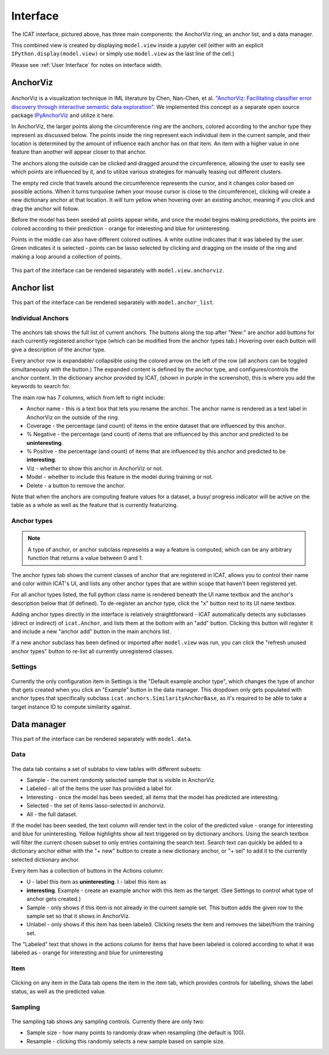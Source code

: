 Interface
#########

.. figure:: ../_static/screenshot1.png
    :align: center

The ICAT interface, pictured above, has three main components: the AnchorViz
ring, an anchor list, and a data manager.

This combined view is created by displaying ``model.view`` inside a jupyter cell
(either with an explicit ``IPython.display(model.view)`` or simply use
``model.view`` as the last line of the cell.)

Please see :ref:`User Interface` for notes on interface width.

AnchorViz
=========

.. figure:: ../_static/anchorviz.png
    :align: center

AnchorViz is a visualization technique in IML literature by Chen, Nan-Chen, et
al.  `"AnchorViz: Facilitating classifier error discovery through interactive
semantic data exploration"
<https://dl.acm.org/doi/abs/10.1145/3172944.3172950>`_.  We implemented this
concept as a separate open source package `IPyAnchorViz
<https://github.com/ORNL/ipyanchorviz>`_ and utilize it here.

In AnchorViz, the larger points along the circumference ring are the anchors,
colored according to the anchor type they represent as discussed below. The
points inside the ring represent each individual item in the current sample, and
their location is determined by the amount of influence each anchor has on that
item. An item with a higher value in one feature than another will appear closer
to that anchor.

The anchors along the outside can be clicked and dragged around the
circumference, allowing the user to easily see which points are influenced by
it, and to utilize various strategies for manually teasing out different
clusters.

The empty red circle that travels around the circumference represents the
cursor, and it changes color based on possible actions. When it turns turquoise
(when your mouse cursor is close to the circumference), clicking will create a
new dictionary anchor at that location.  It will turn yellow when hovering over
an existing anchor, meaning if you click and drag the anchor will follow.

Before the model has been seeded all points appear white, and once the model
begins making predictions, the points are colored according to their prediction
- orange for interesting and blue for uninteresting.

Points in the middle can also have different colored outlines. A white outline
indicates that it was labeled by the user. Green indicates it is selected -
points can be lasso selected by clicking and dragging on the inside of the ring
and making a loop around a collection of points.

.. figure:: ../_static/selection.png
   :align: center

This part of the interface can be rendered separately with
``model.view.anchorviz``.


Anchor list
===========

This part of the interface can be rendered separately with ``model.anchor_list``.

Individual Anchors
------------------

.. figure:: ../_static/anchors.png
    :align: center

.. |expand-ico| image:: ../_static/expand-all.png

The anchors tab shows the full list of current anchors. The buttons along the
top after "New:" are anchor add buttons for each currently registered anchor
type (which can be modified from the anchor types tab.) Hovering over each
button will give a description of the anchor type.

Every anchor row is expandable/ collapsible using the colored arrow on the left
of the row (all anchors can be toggled simultaneously with the |expand-ico|
button.) The expanded content is defined by the anchor type, and
configures/controls the anchor content. In the dictionary anchor provided by
ICAT, (shown in purple in the screenshot), this is where you add the keywords to
search for.

The main row has 7 columns, which from left to right include:

* Anchor name - this is a text box that lets you rename the anchor. The anchor
  name is rendered as a text label in AnchorViz on the outside of the ring.
* Coverage - the percentage (and count) of items in the entire dataset that are
  influenced by this anchor.
* % Negative - the percentage (and count) of items that are influenced by this
  anchor and predicted to be **uninteresting**.
* % Positive - the percentage (and count) of items that are influenced by this
  anchor and predicted to be **interesting**.
* Viz - whether to show this anchor in AnchorViz or not.
* Model - whether to include this feature in the model during training or not.
* Delete - a button to remove the anchor.

Note that when the anchors are computing feature values for a dataset, a busy/
progress indicator will be active on the table as a whole as well as the feature
that is currently featurizing.


Anchor types
------------

.. figure:: ../_static/anchor_types.png
    :align: center

.. note::

    A type of anchor, or anchor subclass represents a way a feature is computed,
    which can be any arbitrary function that returns a value between 0 and 1.

The anchor types tab shows the current classes of anchor that are registered in
ICAT, allows you to control their name and color within ICAT's UI, and lists
any other anchor types that are within scope that haven't been registered yet.

For all anchor types listed, the full python class name is rendered beneath the
UI name textbox and the anchor's description below that (if defined).
To de-register an anchor type, click the "x" button next to its UI name textbox.

Adding anchor types directly in the interface is relatively straightforward - ICAT
automatically detects any subclasses (direct or indirect) of ``icat.Anchor``, and
lists them at the bottom with an "add" button. Clicking this button will register
it and include a new "anchor add" button in the main anchors list.

If a new anchor subclass has been defined or imported after ``model.view`` was run,
you can click the "refresh unused anchor types" button to re-list all currently
unregistered classes.

Settings
--------

.. figure:: ../_static/settings.png
    :align: center

Currently the only configuration item in Settings is the "Default example anchor
type", which changes the type of anchor that gets created when you click an
"Example" button in the data manager. This dropdown only gets populated with
anchor types that specifically subclass ``icat.anchors.SimilarityAnchorBase``,
as it's required to be able to take a target instance ID to compute similarity
against.

Data manager
============

This part of the interface can be rendered separately with ``model.data``.

Data
----

.. figure:: ../_static/data.png
    :align: center

The data tab contains a set of subtabs to view tables with different subsets:

* Sample - the current randomly selected sample that is visible in AnchorViz.
* Labeled - all of the items the user has provided a label for.
* Interesting - once the model has been seeded, all items that the model has
  predicted are interesting.
* Selected - the set of items lasso-selected in anchorviz.
* All - the full dataset.

If the model has been seeded, the text column will render text in the color of
the predicted value - orange for interesting and blue for uninteresting.  Yellow
highlights show all text triggered on by dictionary anchors. Using the search
textbox will filter the current chosen subset to only entries containing the
search text. Search text can quickly be added to a dictionary anchor either with
the "+ new" button to create a new dictionary anchor, or "+ sel" to add it to
the currently selected dictionary anchor.

Every item has a collection of buttons in the Actions column:

* U - label this item as **uninteresting**.  I - label this item as
* **interesting**.  Example - create an example anchor with this item as the
  target. (See Settings to control what type of anchor gets created.)
* Sample - only shows if this item is not already in the current sample set.
  This button adds the given row to the sample set so that it shows in AnchorViz.
* Unlabel - only shows if this item has been labeled. Clicking resets the item
  and removes the label/from the training set.

The "Labeled" text that shows in the actions column for items that have been
labeled is colored according to what it was labeled as - orange for interesting
and blue for uninteresting

Item
----

.. figure:: ../_static/item.png
    :align: center

Clicking on any item in the Data tab opens the item in the item tab, which
provides controls for labelling, shows the label status, as well as the
predicted value.

Sampling
--------

.. figure:: ../_static/sampling.png
    :align: center

The sampling tab shows any sampling controls. Currently there are only two:

* Sample size - how many points to randomly draw when resampling (the default
  is 100).
* Resample - clicking this randomly selects a new sample based on sample size.
